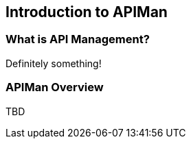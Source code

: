 Introduction to APIMan
----------------------

What is API Management?
~~~~~~~~~~~~~~~~~~~~~~~
Definitely something!


APIMan Overview
~~~~~~~~~~~~~~~

TBD

